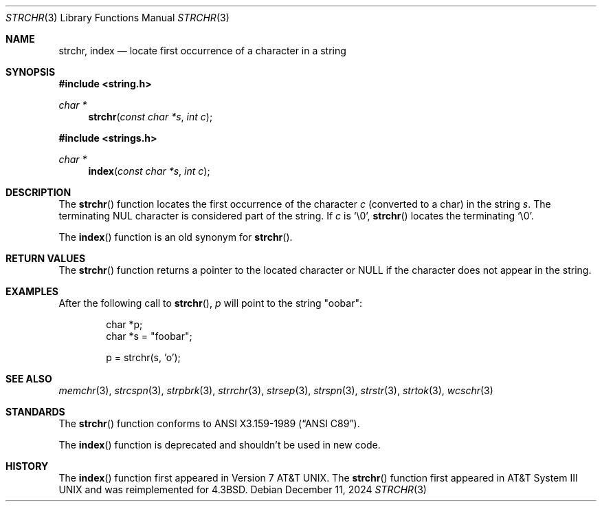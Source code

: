 .\"	$OpenBSD: strchr.3,v 1.14 2024/12/11 23:28:20 jsg Exp $
.\"
.\" Copyright (c) 1990, 1991 The Regents of the University of California.
.\" All rights reserved.
.\"
.\" This code is derived from software contributed to Berkeley by
.\" Chris Torek and the American National Standards Committee X3,
.\" on Information Processing Systems.
.\"
.\" Redistribution and use in source and binary forms, with or without
.\" modification, are permitted provided that the following conditions
.\" are met:
.\" 1. Redistributions of source code must retain the above copyright
.\"    notice, this list of conditions and the following disclaimer.
.\" 2. Redistributions in binary form must reproduce the above copyright
.\"    notice, this list of conditions and the following disclaimer in the
.\"    documentation and/or other materials provided with the distribution.
.\" 3. Neither the name of the University nor the names of its contributors
.\"    may be used to endorse or promote products derived from this software
.\"    without specific prior written permission.
.\"
.\" THIS SOFTWARE IS PROVIDED BY THE REGENTS AND CONTRIBUTORS ``AS IS'' AND
.\" ANY EXPRESS OR IMPLIED WARRANTIES, INCLUDING, BUT NOT LIMITED TO, THE
.\" IMPLIED WARRANTIES OF MERCHANTABILITY AND FITNESS FOR A PARTICULAR PURPOSE
.\" ARE DISCLAIMED.  IN NO EVENT SHALL THE REGENTS OR CONTRIBUTORS BE LIABLE
.\" FOR ANY DIRECT, INDIRECT, INCIDENTAL, SPECIAL, EXEMPLARY, OR CONSEQUENTIAL
.\" DAMAGES (INCLUDING, BUT NOT LIMITED TO, PROCUREMENT OF SUBSTITUTE GOODS
.\" OR SERVICES; LOSS OF USE, DATA, OR PROFITS; OR BUSINESS INTERRUPTION)
.\" HOWEVER CAUSED AND ON ANY THEORY OF LIABILITY, WHETHER IN CONTRACT, STRICT
.\" LIABILITY, OR TORT (INCLUDING NEGLIGENCE OR OTHERWISE) ARISING IN ANY WAY
.\" OUT OF THE USE OF THIS SOFTWARE, EVEN IF ADVISED OF THE POSSIBILITY OF
.\" SUCH DAMAGE.
.\"
.Dd $Mdocdate: December 11 2024 $
.Dt STRCHR 3
.Os
.Sh NAME
.Nm strchr ,
.Nm index
.Nd locate first occurrence of a character in a string
.Sh SYNOPSIS
.In string.h
.Ft char *
.Fn strchr "const char *s" "int c"
.In strings.h
.Ft char *
.Fn index "const char *s" "int c"
.Sh DESCRIPTION
The
.Fn strchr
function locates the first occurrence of the character
.Fa c
.Pq converted to a char
in the string
.Fa s .
The terminating NUL character is considered part of the string.
If
.Fa c
is
.Ql \e0 ,
.Fn strchr
locates the terminating
.Ql \e0 .
.Pp
The
.Fn index
function is an old synonym for
.Fn strchr .
.Sh RETURN VALUES
The
.Fn strchr
function returns a pointer to the located character or
.Dv NULL
if the character does not appear in the string.
.Sh EXAMPLES
After the following call to
.Fn strchr ,
.Va p
will point to the string
.Qq oobar :
.Bd -literal -offset indent
char *p;
char *s = "foobar";

p = strchr(s, 'o');
.Ed
.Sh SEE ALSO
.Xr memchr 3 ,
.Xr strcspn 3 ,
.Xr strpbrk 3 ,
.Xr strrchr 3 ,
.Xr strsep 3 ,
.Xr strspn 3 ,
.Xr strstr 3 ,
.Xr strtok 3 ,
.Xr wcschr 3
.Sh STANDARDS
The
.Fn strchr
function conforms to
.St -ansiC .
.Pp
The
.Fn index
function is deprecated and shouldn't be used in new code.
.Sh HISTORY
The
.Fn index
function first appeared in
.At v7 .
The
.Fn strchr
function first appeared in
.At III
and was reimplemented for
.Bx 4.3 .
